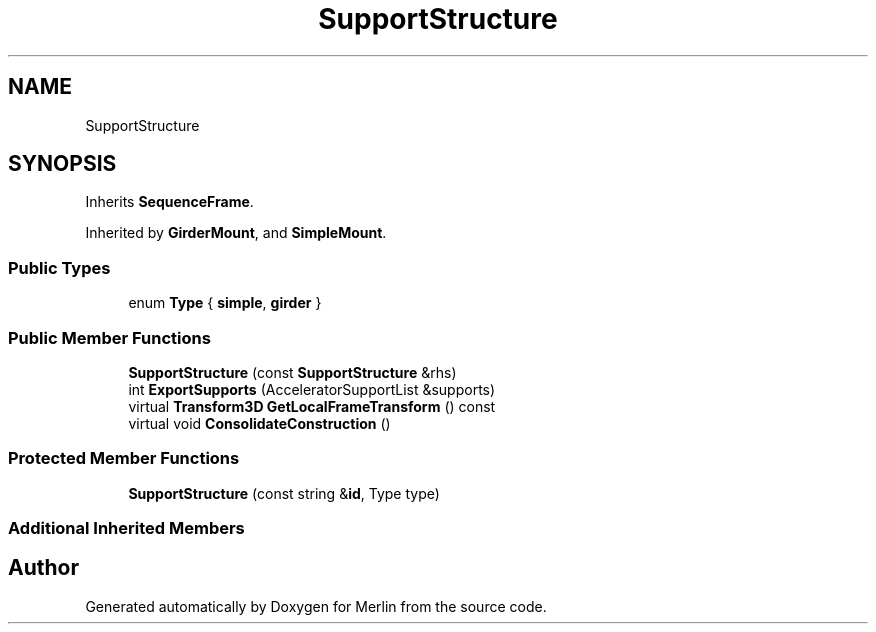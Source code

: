 .TH "SupportStructure" 3 "Fri Aug 4 2017" "Version 5.02" "Merlin" \" -*- nroff -*-
.ad l
.nh
.SH NAME
SupportStructure
.SH SYNOPSIS
.br
.PP
.PP
Inherits \fBSequenceFrame\fP\&.
.PP
Inherited by \fBGirderMount\fP, and \fBSimpleMount\fP\&.
.SS "Public Types"

.in +1c
.ti -1c
.RI "enum \fBType\fP { \fBsimple\fP, \fBgirder\fP }"
.br
.in -1c
.SS "Public Member Functions"

.in +1c
.ti -1c
.RI "\fBSupportStructure\fP (const \fBSupportStructure\fP &rhs)"
.br
.ti -1c
.RI "int \fBExportSupports\fP (AcceleratorSupportList &supports)"
.br
.ti -1c
.RI "virtual \fBTransform3D\fP \fBGetLocalFrameTransform\fP () const"
.br
.ti -1c
.RI "virtual void \fBConsolidateConstruction\fP ()"
.br
.in -1c
.SS "Protected Member Functions"

.in +1c
.ti -1c
.RI "\fBSupportStructure\fP (const string &\fBid\fP, Type type)"
.br
.in -1c
.SS "Additional Inherited Members"


.SH "Author"
.PP 
Generated automatically by Doxygen for Merlin from the source code\&.
